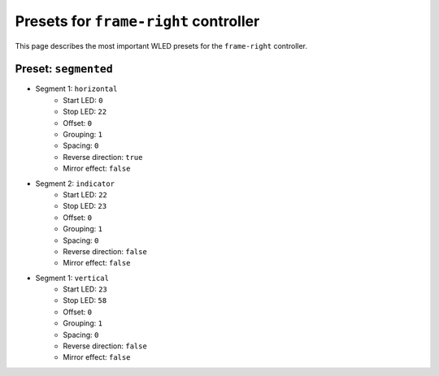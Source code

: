 Presets for ``frame-right`` controller
====================================

This page describes the most important WLED presets for the ``frame-right`` controller.


Preset: ``segmented``
-------------------

- Segment 1: ``horizontal``
    - Start LED: ``0``
    - Stop LED: ``22``
    - Offset: ``0``
    - Grouping: ``1``
    - Spacing: ``0``
    - Reverse direction: ``true``
    - Mirror effect: ``false``

- Segment 2: ``indicator``
    - Start LED: ``22``
    - Stop LED: ``23``
    - Offset: ``0``
    - Grouping: ``1``
    - Spacing: ``0``
    - Reverse direction: ``false``
    - Mirror effect: ``false``

- Segment 1: ``vertical``
    - Start LED: ``23``
    - Stop LED: ``58``
    - Offset: ``0``
    - Grouping: ``1``
    - Spacing: ``0``
    - Reverse direction: ``false``
    - Mirror effect: ``false``
